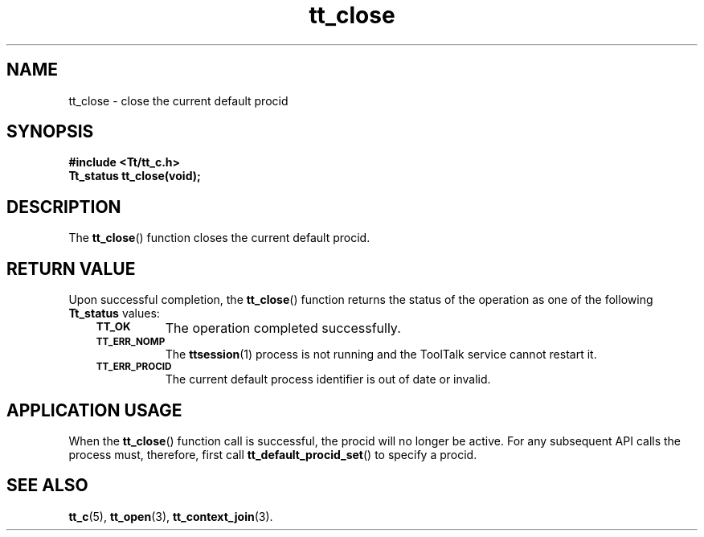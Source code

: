 .de Lc
.\" version of .LI that emboldens its argument
.TP \\n()Jn
\s-1\f3\\$1\f1\s+1
..
.TH tt_close 3 "1 March 1996" "ToolTalk 1.3" "ToolTalk Functions"
.BH "1 March 1996"
.\" CDE Common Source Format, Version 1.0.0
.\" (c) Copyright 1993, 1994 Hewlett-Packard Company
.\" (c) Copyright 1993, 1994 International Business Machines Corp.
.\" (c) Copyright 1993, 1994 Sun Microsystems, Inc.
.\" (c) Copyright 1993, 1994 Novell, Inc.
.IX "tt_close" "" "tt_close.3" ""
.SH NAME
tt_close \- close the current default procid
.SH SYNOPSIS
.ft 3
.nf
#include <Tt/tt_c.h>
.sp 0.5v
.ta \w'Tt_status tt_close('u
Tt_status tt_close(void);
.PP
.fi
.SH DESCRIPTION
The
.BR tt_close (\|)
function
closes the current default
procid.
.SH "RETURN VALUE"
Upon successful completion, the
.BR tt_close (\|)
function returns the status of the operation as one of the following
.B Tt_status
values:
.PP
.RS 3
.nr )J 8
.Lc TT_OK
The operation completed successfully.
.Lc TT_ERR_NOMP
.br
The
.BR ttsession (1)
process is not running and the ToolTalk service cannot restart it.
.Lc TT_ERR_PROCID
.br
The current default process identifier is out of date or invalid.
.PP
.RE
.nr )J 0
.SH "APPLICATION USAGE"
When the
.BR tt_close (\|)
function call is successful, the
procid
will no longer be active.
For any subsequent API calls the process must, therefore,
first call
.BR tt_default_procid_set (\|)
to specify a
procid.
.SH "SEE ALSO"
.na
.BR tt_c (5),
.BR tt_open (3),
.BR tt_context_join (3).
